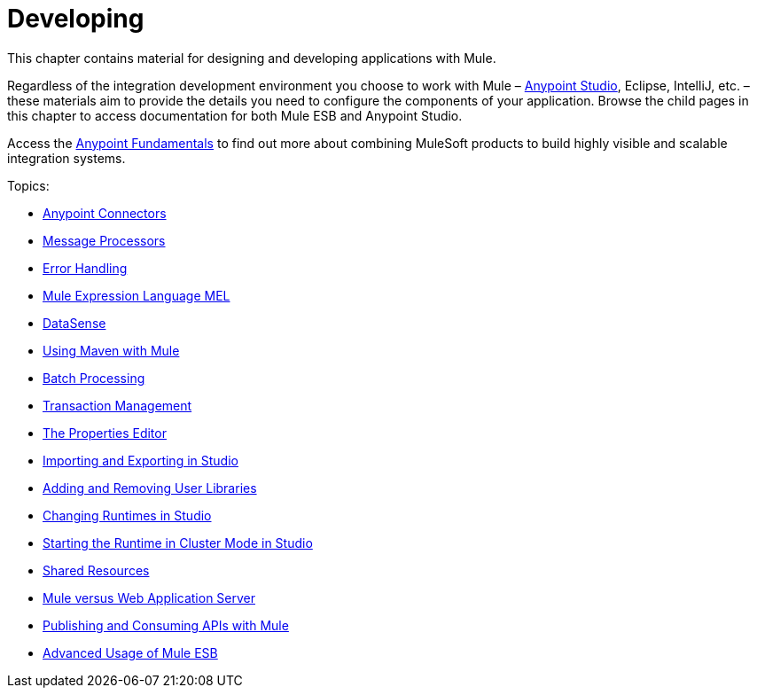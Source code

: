 = Developing
:keywords: develop

This chapter contains material for designing and developing applications with Mule.

Regardless of the integration development environment you choose to work with Mule – link:https://docs.mulesoft.com/anypoint-studio/v/6/[Anypoint Studio], Eclipse, IntelliJ, etc. – these materials aim to provide the details you need to configure the components of your application. Browse the child pages in this chapter to access documentation for both Mule ESB and Anypoint Studio.

Access the link:https://docs.mulesoft.com/getting-started/index[Anypoint Fundamentals] to find out more about combining MuleSoft products to build highly visible and scalable integration systems.

Topics:

* link:/mule\-user\-guide/v/3\.6/anypoint-connectors[Anypoint Connectors]
* link:/mule\-user\-guide/v/3\.6/message-processors[Message Processors]
* link:/mule\-user\-guide/v/3\.6/error-handling[Error Handling]
* link:/mule\-user\-guide/v/3\.6/mule-expression-language-mel[Mule Expression Language MEL]
* link:/mule\-user\-guide/v/3\.6/datasense[DataSense]
* link:/mule\-user\-guide/v/3\.6/using-maven-with-mule[Using Maven with Mule]
* link:/mule\-user\-guide/v/3\.6/batch-processing[Batch Processing]
* link:/mule\-user\-guide/v/3\.6/transaction-management[Transaction Management]
* link:/mule\-user\-guide/v/3\.6/the-properties-editor[The Properties Editor]
* link:/mule\-user\-guide/v/3\.6/importing-and-exporting-in-studio[Importing and Exporting in Studio]
* link:/mule\-user\-guide/v/3\.6/adding-and-removing-user-libraries[Adding and Removing User Libraries]
* link:/mule\-user\-guide/v/3\.6/changing-runtimes-in-studio[Changing Runtimes in Studio]
* link:/mule\-user\-guide/v/3\.6/starting-the-runtime-in-cluster-mode-in-studio[Starting the Runtime in Cluster Mode in Studio]
* link:/mule\-user\-guide/v/3\.6/shared-resources[Shared Resources]
* link:/mule\-user\-guide/v/3\.6/mule-versus-web-application-server[Mule versus Web Application Server]
* link:/mule\-user\-guide/v/3\.6/publishing-and-consuming-apis-with-mule[Publishing and Consuming APIs with Mule]
* link:/mule\-user\-guide/v/3\.6/advanced-usage-of-mule-esb[Advanced Usage of Mule ESB]
